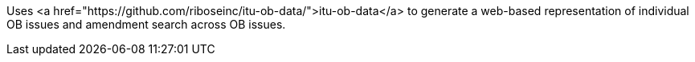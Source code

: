 Uses <a href="https://github.com/riboseinc/itu-ob-data/">itu-ob-data</a> to generate
a web-based representation of individual OB issues
and amendment search across OB issues.
